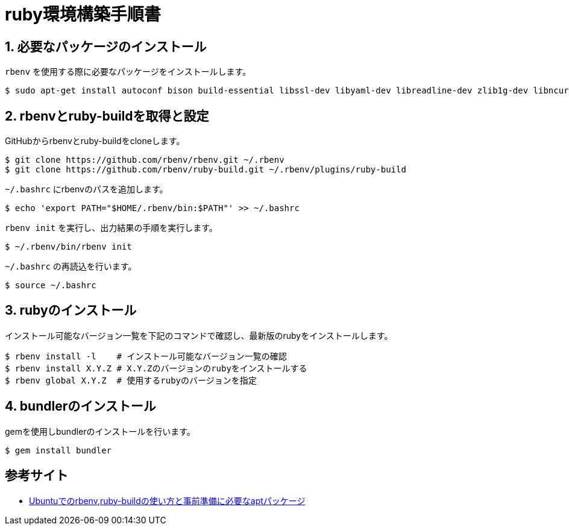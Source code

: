 = ruby環境構築手順書

== 1. 必要なパッケージのインストール

`rbenv` を使用する際に必要なパッケージをインストールします。 +

....
$ sudo apt-get install autoconf bison build-essential libssl-dev libyaml-dev libreadline-dev zlib1g-dev libncurses5-dev libffi-dev libgdbm-dev git
....

== 2. rbenvとruby-buildを取得と設定

GitHubからrbenvとruby-buildをcloneします。 +

....
$ git clone https://github.com/rbenv/rbenv.git ~/.rbenv
$ git clone https://github.com/rbenv/ruby-build.git ~/.rbenv/plugins/ruby-build
....

`~/.bashrc` にrbenvのパスを追加します。 +

....
$ echo 'export PATH="$HOME/.rbenv/bin:$PATH"' >> ~/.bashrc
....

`rbenv init` を実行し、出力結果の手順を実行します。 +

....
$ ~/.rbenv/bin/rbenv init
....

`~/.bashrc` の再読込を行います。 +

....
$ source ~/.bashrc
....

== 3. rubyのインストール

インストール可能なバージョン一覧を下記のコマンドで確認し、最新版のrubyをインストールします。 +

....
$ rbenv install -l    # インストール可能なバージョン一覧の確認
$ rbenv install X.Y.Z # X.Y.Zのバージョンのrubyをインストールする
$ rbenv global X.Y.Z  # 使用するrubyのバージョンを指定
....

== 4. bundlerのインストール

gemを使用しbundlerのインストールを行います。

....
$ gem install bundler
....

== 参考サイト
- https://qiita.com/tatsurou313/items/2a67075ae2416922bff0[Ubuntuでのrbenv,ruby-buildの使い方と事前準備に必要なaptパッケージ]
